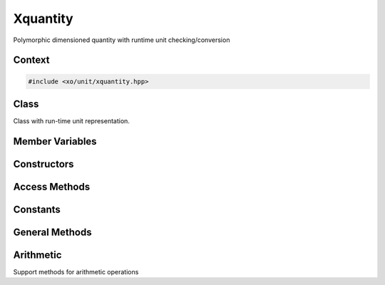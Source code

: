 .. _xquantity-class:

Xquantity
=========

Polymorphic dimensioned quantity with runtime unit checking/conversion

Context
-------

.. ditaa::
    :--scale: 0.85

    +----------------+---------------+
    |    quantity    |cBLU xquantity |
    +----------------+---------------+
    |          scaled_unit           |
    +--------------------------------+
    |         natural_unit           |
    +--------------------------------+
    |               bpu              |
    +----------------+               |
    |    bu_store    |               |
    +----------------+---------------+
    |           basis_unit           |
    +--------------------------------+
    |            dimension           |
    +--------------------------------+

.. code-block:: cpp

    #include <xo/unit/xquantity.hpp>

.. uml::
    :scale: 99%
    :align: center

    allowmixing

    object qty1<<xquantity>>
    qty1 : scale = 1.23
    qty1 : unit = unit

    object unit<<scaled_unit>>
    unit : is_natural() = true

    qty1 o-- unit


Class
-----

Class with run-time unit representation.

.. doxygenclass:: xo::qty::xquantity

Member Variables
----------------

.. doxygengroup:: xquantity-instance-vars

Constructors
------------

.. doxygengroup:: xquantity-ctors

Access Methods
--------------

.. doxygengroup:: xquantity-access-methods

Constants
---------

.. doxygengroup:: xquantity-constants

General Methods
---------------

.. doxygengroup:: xquantity-methods

Arithmetic
----------

Support methods for arithmetic operations

.. doxygengroup:: xquantity-arithmetic-support
